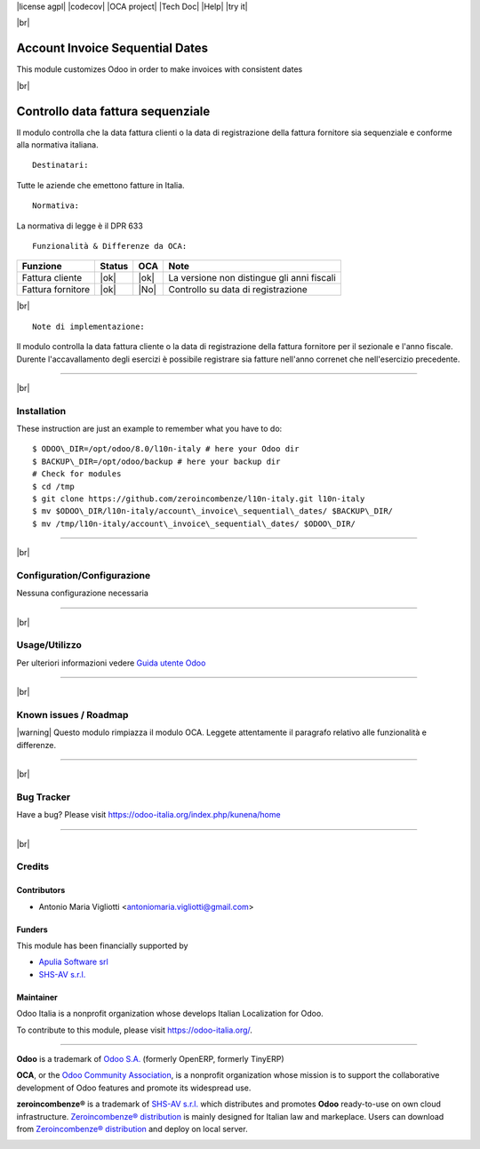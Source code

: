 |Build Status| |license agpl| |Coverage Status| |codecov| |OCA project| |Tech Doc| |Help| |try it|

|br|

=======================================
|icon| Account Invoice Sequential Dates
=======================================

This module customizes Odoo in order to make invoices with consistent dates

|br|

=======================================
|it| Controllo data fattura sequenziale
=======================================

Il modulo controlla che la data fattura clienti o la data di registrazione
della fattura fornitore sia sequenziale e conforme alla normativa italiana.

::

    Destinatari:

Tutte le aziende che emettono fatture in Italia.

::

    Normativa:

La normativa di legge è il DPR 633


::

    Funzionalità & Differenze da OCA:

===============================================   ======   ====   ==========================================
Funzione                                          Status   OCA    Note
===============================================   ======   ====   ==========================================
Fattura cliente                                    |ok|    |ok|   La versione non distingue gli anni fiscali
Fattura fornitore                                  |ok|    |No|   Controllo su data di registrazione
===============================================   ======   ====   ==========================================

|br|

::

    Note di implementazione:

Il modulo controlla la data fattura cliente o la data di registrazione della
fattura fornitore per il sezionale e l'anno fiscale.
Durente l'accavallamento degli esercizi è possibile registrare sia fatture
nell'anno correnet che nell'esercizio precedente.

----------------

|br|

|en| Installation
=================

These instruction are just an example to remember what you have to do:
::

    $ ODOO\_DIR=/opt/odoo/8.0/l10n-italy # here your Odoo dir
    $ BACKUP\_DIR=/opt/odoo/backup # here your backup dir
    # Check for modules
    $ cd /tmp
    $ git clone https://github.com/zeroincombenze/l10n-italy.git l10n-italy
    $ mv $ODOO\_DIR/l10n-italy/account\_invoice\_sequential\_dates/ $BACKUP\_DIR/
    $ mv /tmp/l10n-italy/account\_invoice\_sequential\_dates/ $ODOO\_DIR/

----------------

|br|

|it| Configuration/Configurazione
=================================

Nessuna configurazione necessaria

----------------

|br|

|it| Usage/Utilizzo
===================

Per ulteriori informazioni vedere
`Guida utente Odoo <http://wiki.zeroincombenze.org/it/Odoo/8.0/man/FI/>`__

----------------

|br|

|it| Known issues / Roadmap
===========================

|warning| Questo modulo rimpiazza il modulo OCA. Leggete attentamente il
paragrafo relativo alle funzionalità e differenze.

----------------

|br|

|en| Bug Tracker
================

Have a bug? Please visit https://odoo-italia.org/index.php/kunena/home

----------------

|br|

|en| Credits
============

Contributors
------------

* Antonio Maria Vigliotti <antoniomaria.vigliotti@gmail.com>

Funders
-------

This module has been financially supported by

* `Apulia Software srl <info@apuliasoftware.it>`__
* `SHS-AV s.r.l. <https://www.zeroincombenze.it/>`__

Maintainer
----------

|Odoo Italia Associazione|

Odoo Italia is a nonprofit organization whose develops Italian
Localization for Odoo.

To contribute to this module, please visit https://odoo-italia.org/.

--------------

**Odoo** is a trademark of `Odoo S.A. <https://www.odoo.com/>`__
(formerly OpenERP, formerly TinyERP)

**OCA**, or the `Odoo Community Association <http://odoo-community.org/>`__,
is a nonprofit organization whose mission is to support
the collaborative development of Odoo features and promote its widespread use.

**zeroincombenze®** is a trademark of `SHS-AV s.r.l. <http://www.shs-av.com/>`__
which distributes and promotes **Odoo** ready-to-use on own cloud infrastructure.
`Zeroincombenze® distribution <http://wiki.zeroincombenze.org/en/Odoo>`__
is mainly designed for Italian law and markeplace.
Users can download from `Zeroincombenze® distribution <https://github.com/zeroincombenze/OCB>`__
and deploy on local server.

|chat with us|

.. |icon| image:: /l10n_it_split_payment/static/description/icon.png
.. |Build Status| image:: https://travis-ci.org/zeroincombenze/l10n-italy.svg?branch=8.0
   :target: https://travis-ci.org/zeroincombenze/l10n-italy
.. |license agpl| raw:: html

    <a href="https://www.gnu.org/licenses/agpl.html"><img src="https://img.shields.io/badge/licence-AGPL--blue.svg"/></a>

.. |Coverage Status| image:: https://coveralls.io/repos/github/zeroincombenze/l10n-italy/badge.svg?branch=8.0
   :target: https://coveralls.io/github/zeroincombenze/l10n-italy?branch=8.0
.. |codecov| raw:: html

    <a href="https://codecov.io/gh/zeroincombenze/l10n-italy/branch/8.0"><img src="https://codecov.io/gh/zeroincombenze/l10n-italy/branch/8.0/graph/badge.svg"/></a>

.. |OCA project| raw:: html

    <a href="https://github.com/OCA/l10n-italy/tree/8.0"><img src="http://www.zeroincombenze.it/wp-content/uploads/ci-ct/prd/button-oca-10.svg"/></a>

.. |Tech Doc| raw:: html

    <a href="http://wiki.zeroincombenze.org/en/Odoo/8.0/dev"><img src="http://www.zeroincombenze.it/wp-content/uploads/ci-ct/prd/button-docs-10.svg"/></a>

.. |Help| raw:: html

    <a href="http://wiki.zeroincombenze.org/en/Odoo/8.0/man/FI"><img src="http://www.zeroincombenze.it/wp-content/uploads/ci-ct/prd/button-help-10.svg"/></a>

.. |try it| raw:: html

    <a href="http://erp10.zeroincombenze.it"><img src="http://www.zeroincombenze.it/wp-content/uploads/ci-ct/prd/button-try-it-10.svg"/></a>

.. |en| image:: https://raw.githubusercontent.com/zeroincombenze/grymb/master/flags/en_US.png
   :target: https://www.facebook.com/groups/openerp.italia/
.. |it| image:: https://raw.githubusercontent.com/zeroincombenze/grymb/master/flags/it_IT.png
   :target: https://www.facebook.com/groups/openerp.italia/
.. |Odoo Italia Associazione| image:: https://www.odoo-italia.org/images/Immagini/Odoo%20Italia%20-%20126x56.png
   :target: https://odoo-italia.org
.. |chat with us| image:: https://www.shs-av.com/wp-content/chat_with_us.gif
   :target: https://tawk.to/85d4f6e06e68dd4e358797643fe5ee67540e408b
.. |ok| raw:: html

   <i class="fa fa-check-square" style="font-size:24px;color:green"></i>
.. |No| raw:: html

   <i class="fa fa-minus-circle" style="font-size:24px;color:red"></i>

.. |menu| raw:: html

   <i class="fa fa-ellipsis-v" style="font-size:18px"></i>

.. |hand right| raw:: html

   <i class="fa fa-hand-o-right" style="font-size:12px"></i>

.. |warning| raw:: html

    <i class="fa fa-warning" style="font-size:24px;color:orange"></i>

.. |br| raw:: html

    <br/>
